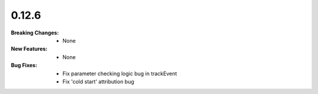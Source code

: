 0.12.6
------
:Breaking Changes:
    * None
:New Features:
    * None
:Bug Fixes:
    * Fix parameter checking logic bug in trackEvent
    * Fix 'cold start' attribution bug
